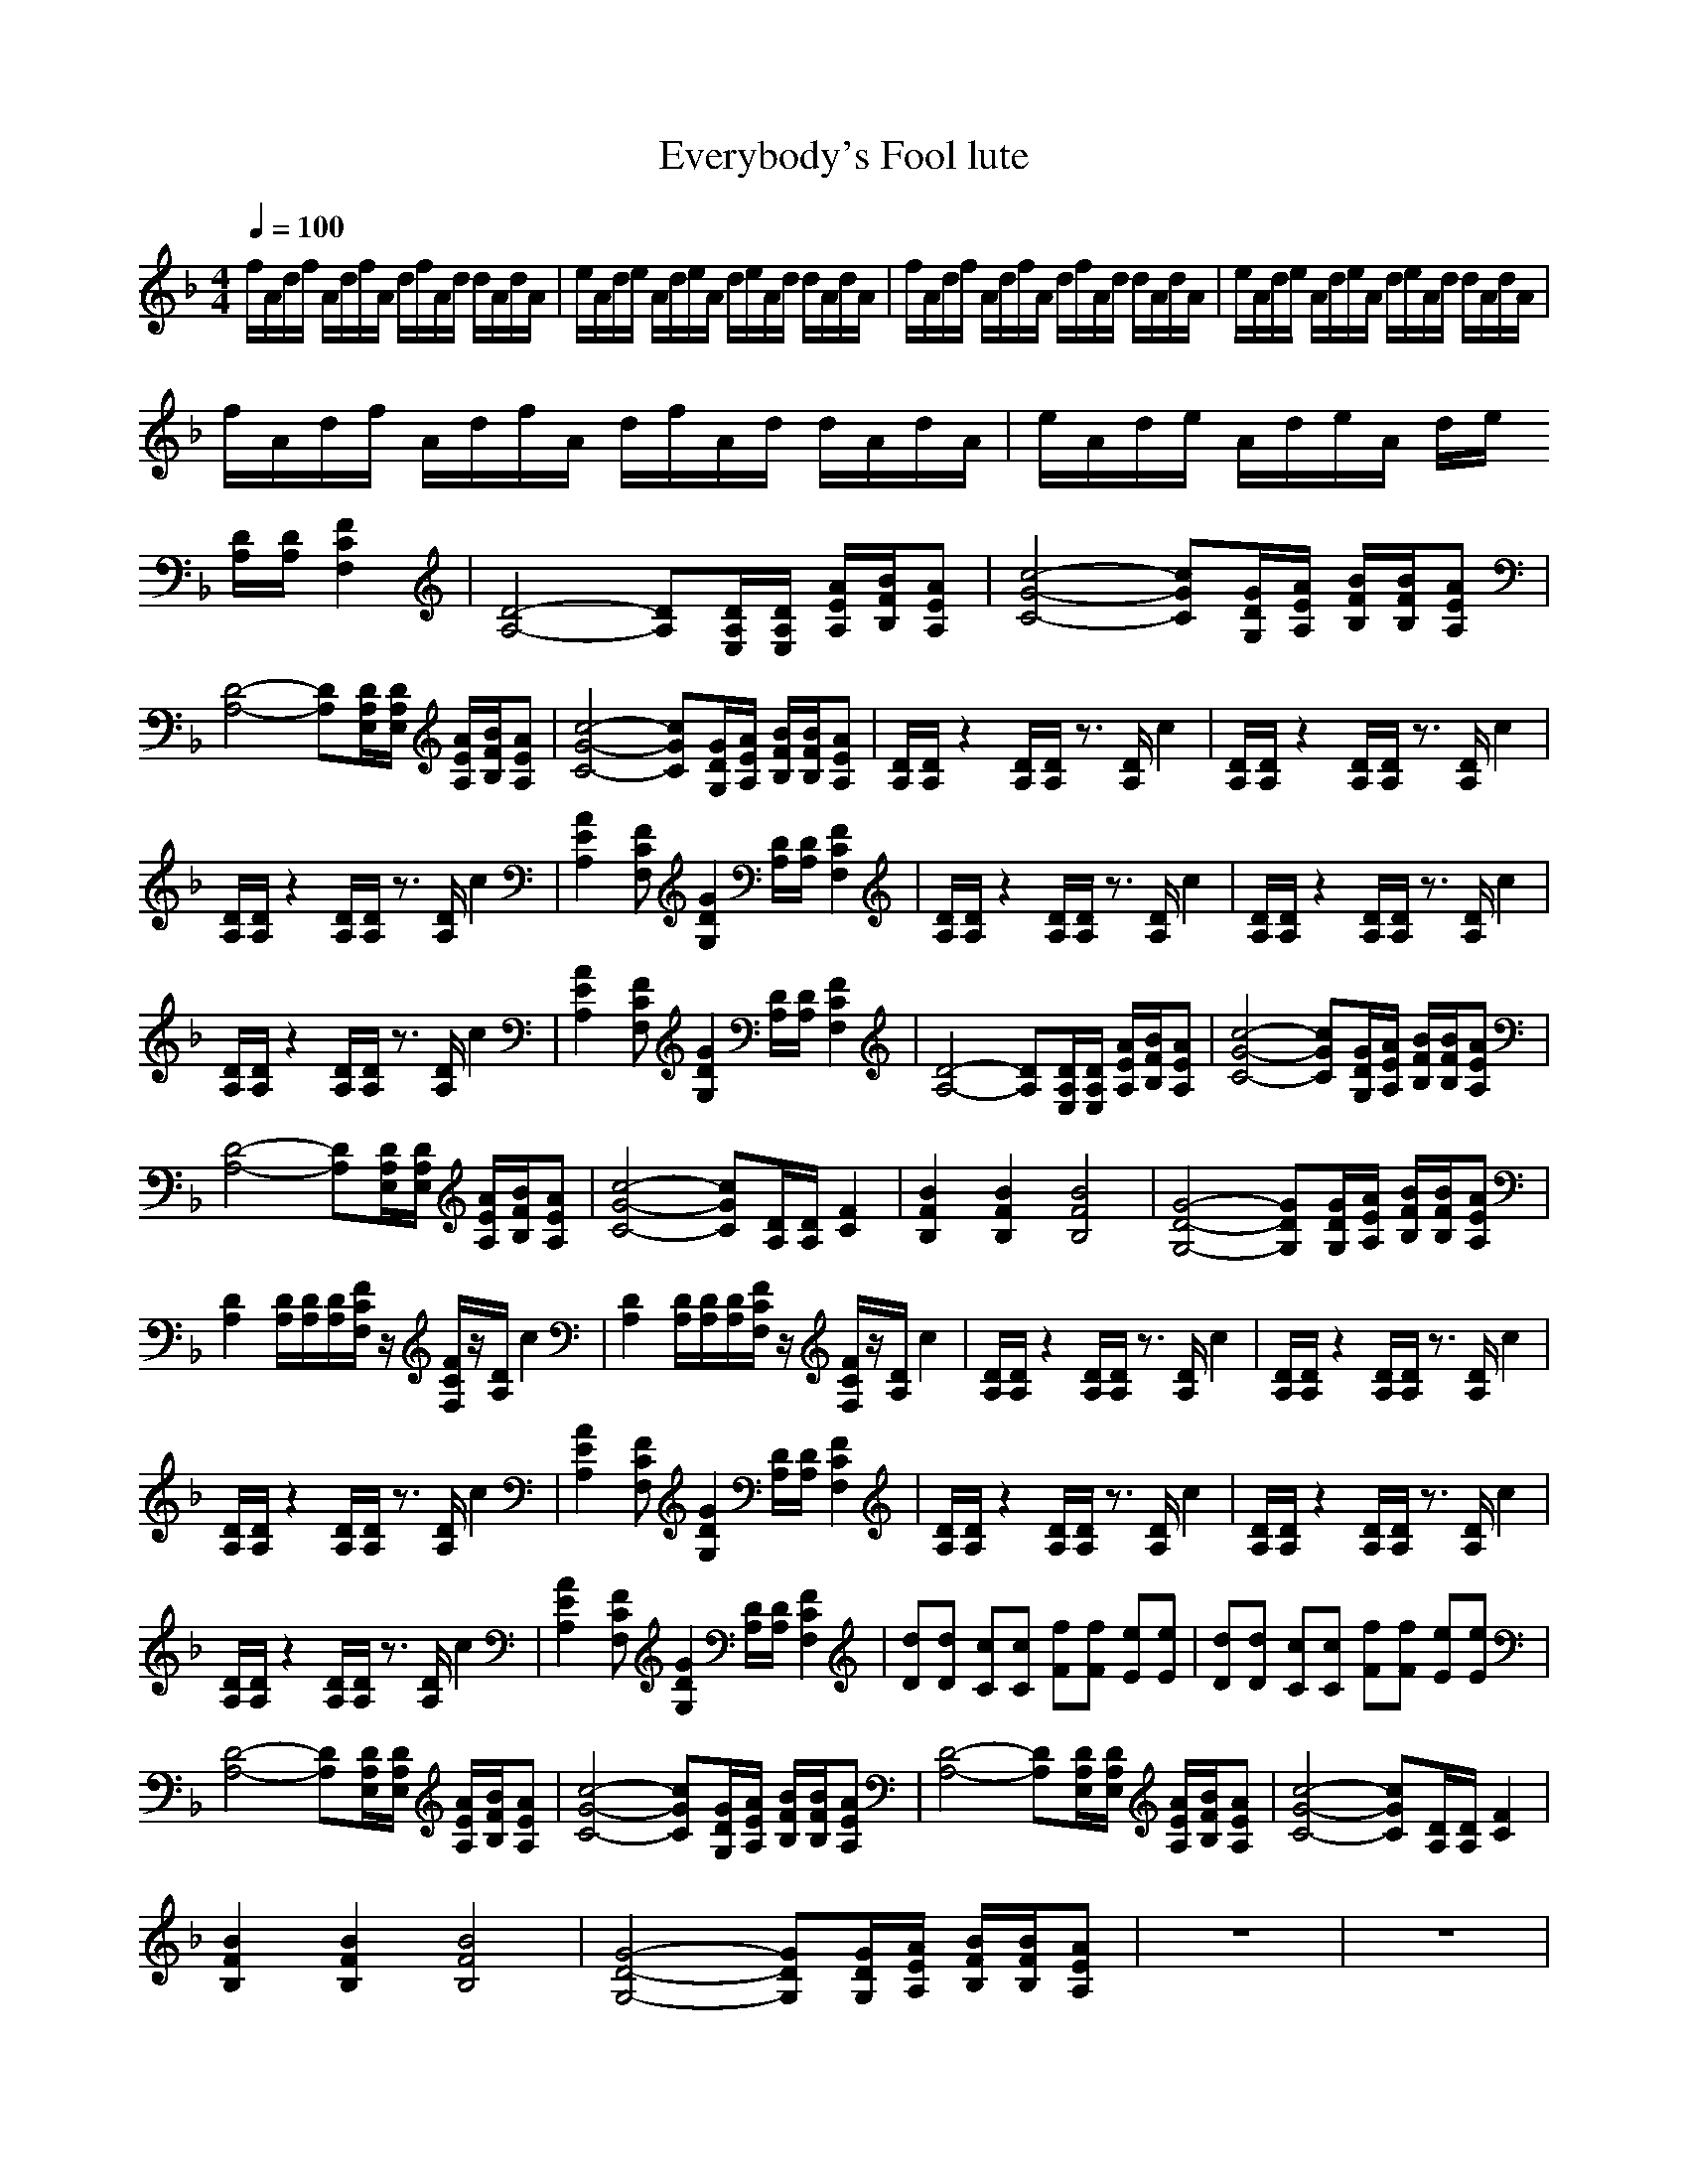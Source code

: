 X: 1
T:Everybody's Fool lute
M:4/4
L:1/8
Q:1/4=100
K:F
V:1
f/2A/2d/2f/2 A/2d/2f/2A/2 d/2f/2A/2d/2 d/2A/2d/2A/2|e/2A/2d/2e/2 A/2d/2e/2A/2 d/2e/2A/2d/2 d/2A/2d/2A/2|f/2A/2d/2f/2 A/2d/2f/2A/2 d/2f/2A/2d/2 d/2A/2d/2A/2|e/2A/2d/2e/2 A/2d/2e/2A/2 d/2e/2A/2d/2 d/2A/2d/2A/2|
f/2A/2d/2f/2 A/2d/2f/2A/2 d/2f/2A/2d/2 d/2A/2d/2A/2|e/2A/2d/2e/2 A/2d/2e/2A/2 d/2e/2
[D/2A,/2][D/2A,/2] [F2C2F,2]|[D4-A,4-] [DA,][D/2A,/2E,/2][D/2A,/2E,/2] [A/2E/2A,/2][B/2F/2B,/2][AEA,]|[c4-G4-C4-] [cGC][G/2D/2G,/2][A/2E/2A,/2] [B/2F/2B,/2][B/2F/2B,/2][AEA,]|
[D4-A,4-] [DA,][D/2A,/2E,/2][D/2A,/2E,/2] [A/2E/2A,/2][B/2F/2B,/2][AEA,]|[c4-G4-C4-] [cGC][G/2D/2G,/2][A/2E/2A,/2] [B/2F/2B,/2][B/2F/2B,/2][AEA,]|[D/2A,/2][D/2A,/2]z2[D/2A,/2][D/2A,/2] z3/2[D/2A,/2] c2|[D/2A,/2][D/2A,/2]z2[D/2A,/2][D/2A,/2] z3/2[D/2A,/2] c2|
[D/2A,/2][D/2A,/2]z2[D/2A,/2][D/2A,/2] z3/2[D/2A,/2] c2|[A2E2A,2] [FCF,][G2D2G,2][D/2A,/2][D/2A,/2] [F2C2F,2]|[D/2A,/2][D/2A,/2]z2[D/2A,/2][D/2A,/2] z3/2[D/2A,/2] c2|[D/2A,/2][D/2A,/2]z2[D/2A,/2][D/2A,/2] z3/2[D/2A,/2] c2|
[D/2A,/2][D/2A,/2]z2[D/2A,/2][D/2A,/2] z3/2[D/2A,/2] c2|[A2E2A,2] [FCF,][G2D2G,2][D/2A,/2][D/2A,/2] [F2C2F,2]|[D4-A,4-] [DA,][D/2A,/2E,/2][D/2A,/2E,/2] [A/2E/2A,/2][B/2F/2B,/2][AEA,]|[c4-G4-C4-] [cGC][G/2D/2G,/2][A/2E/2A,/2] [B/2F/2B,/2][B/2F/2B,/2][AEA,]|
[D4-A,4-] [DA,][D/2A,/2E,/2][D/2A,/2E,/2] [A/2E/2A,/2][B/2F/2B,/2][AEA,]|[c4-G4-C4-] [cGC][D/2A,/2][D/2A,/2] [F2C2]|[B2F2B,2] [B2F2B,2] [B4F4B,4]|[G4-D4-G,4-] [GDG,][G/2D/2G,/2][A/2E/2A,/2] [B/2F/2B,/2][B/2F/2B,/2][AEA,]|
[D2A,2] [D/2A,/2][D/2A,/2][D/2A,/2][F/2C/2F,/2] z/2[F/2C/2F,/2]z/2[D/2A,/2] c2|[D2A,2] [D/2A,/2][D/2A,/2][D/2A,/2][F/2C/2F,/2] z/2[F/2C/2F,/2]z/2[D/2A,/2] c2|[D/2A,/2][D/2A,/2]z2[D/2A,/2][D/2A,/2] z3/2[D/2A,/2] c2|[D/2A,/2][D/2A,/2]z2[D/2A,/2][D/2A,/2] z3/2[D/2A,/2] c2|
[D/2A,/2][D/2A,/2]z2[D/2A,/2][D/2A,/2] z3/2[D/2A,/2] c2|[A2E2A,2] [FCF,][G2D2G,2][D/2A,/2][D/2A,/2] [F2C2F,2]|[D/2A,/2][D/2A,/2]z2[D/2A,/2][D/2A,/2] z3/2[D/2A,/2] c2|[D/2A,/2][D/2A,/2]z2[D/2A,/2][D/2A,/2] z3/2[D/2A,/2] c2|
[D/2A,/2][D/2A,/2]z2[D/2A,/2][D/2A,/2] z3/2[D/2A,/2] c2|[A2E2A,2] [FCF,][G2D2G,2][D/2A,/2][D/2A,/2] [F2C2F,2]|[dD][dD] [cC][cC] [fF][fF] [eE][eE]|[dD][dD] [cC][cC] [fF][fF] [eE][eE]|
[D4-A,4-] [DA,][D/2A,/2E,/2][D/2A,/2E,/2] [A/2E/2A,/2][B/2F/2B,/2][AEA,]|[c4-G4-C4-] [cGC][G/2D/2G,/2][A/2E/2A,/2] [B/2F/2B,/2][B/2F/2B,/2][AEA,]|[D4-A,4-] [DA,][D/2A,/2E,/2][D/2A,/2E,/2] [A/2E/2A,/2][B/2F/2B,/2][AEA,]|[c4-G4-C4-] [cGC][D/2A,/2][D/2A,/2] [F2C2]|
[B2F2B,2] [B2F2B,2] [B4F4B,4]|[G4-D4-G,4-] [GDG,][G/2D/2G,/2][A/2E/2A,/2] [B/2F/2B,/2][B/2F/2B,/2][AEA,]|z8|z8|
z8|z8|z8|z8|
z8|z8|[D4-A,4-] [DA,][D/2A,/2E,/2][D/2A,/2E,/2] [A/2E/2A,/2][B/2F/2B,/2][AEA,]|[c4-G4-C4-] [cGC][G/2D/2G,/2][A/2E/2A,/2] [B/2F/2B,/2][B/2F/2B,/2][AEA,]|
[B4-F4-B,4-] [BFB,][A/2E/2A,/2][A/2E/2A,/2] [A/2E/2A,/2][B/2F/2B,/2][AEA,]|[G4-D4-G,4-] [GDG,][D/2A,/2][D/2A,/2] [F2C2]|[B2F2B,2] [B2F2B,2] [B4F4B,4]|[G4-D4-G,4-] [GDG,][G/2D/2G,/2][A/2E/2A,/2] [B/2F/2B,/2][B/2F/2B,/2][AEA,]|
[D4-A,4-] [DA,][D/2A,/2E,/2][D/2A,/2E,/2] [A/2E/2A,/2][B/2F/2B,/2][AEA,]|[c4-G4-C4-] [cGC][G/2D/2G,/2][A/2E/2A,/2] [B/2F/2B,/2][B/2F/2B,/2][AEA,]|[D4-A,4-] [DA,][D/2A,/2E,/2][D/2A,/2E,/2] [A/2E/2A,/2][B/2F/2B,/2][AEA,]|[c4-G4-C4-] [cGC][D/2A,/2][D/2A,/2] [F2C2]|
[B2F2B,2] [B2F2B,2] [B4F4B,4]|[G4-D4-G,4-] [GDG,][G/2D/2G,/2][A/2E/2A,/2] [B/2F/2B,/2][B/2F/2B,/2][AEA,]|[D4-A,4-] [DA,][D/2A,/2E,/2][D/2A,/2E,/2] [A/2E/2A,/2][B/2F/2B,/2][AEA,]|[c4-G4-C4-] [cGC][G/2D/2G,/2][A/2E/2A,/2] [B/2F/2B,/2][B/2F/2B,/2][AEA,]|
[D4-A,4-] [DA,][D/2A,/2E,/2][D/2A,/2E,/2] [A/2E/2A,/2][B/2F/2B,/2][AEA,]|[c4-G4-C4-] [cGC][D/2A,/2][D/2A,/2] [F2C2]|[B2F2B,2] [B2F2B,2] [B4F4B,4]|[G4-D4-G,4-] [GDG,][G/2D/2G,/2][A/2E/2A,/2] [B/2F/2B,/2][B/2F/2B,/2][AEA,]|
[D4-A,4-] [DA,][D/2A,/2E,/2][D/2A,/2E,/2] [A/2E/2A,/2][B/2F/2B,/2][AEA,]|[c4-G4-C4-] [cGC][G/2D/2G,/2][A/2E/2A,/2] [B/2F/2B,/2][B/2F/2B,/2][AEA,]|[D4-A,4-] [DA,][D/2A,/2E,/2][D/2A,/2E,/2] [A/2E/2A,/2][B/2F/2B,/2][AEA,]|[c4-G4-C4-] [cGC][D/2A,/2][D/2A,/2] [F2C2]|
[B2F2B,2] [B2F2B,2] [B4F4B,4]|[G4-D4-G,4-] [GDG,][G/2D/2G,/2][A/2E/2A,/2] [B/2F/2B,/2][B/2F/2B,/2][AEA,]|[D2A,2] [D/2A,/2][D/2A,/2][D/2A,/2][F/2C/2F,/2] z/2[F/2C/2F,/2]

X:2
T:Everybody's Fool lute2 (vocal)
M:4/4
L:1/8
Q:1/4=100
K:F
V:2
z8|z8|z8|z8|
z8|z8|z8|z8|
z8|z8|
A2 A2<G2 A2|B3A4z|
A2 A2<G2 A2|E2 F2 G2 F2|A2 A2<G2 A2|B3A4z|
A2 A2<G2 A2|E2 F2 G2 F2|cd zd2c2A|Ac2G2A2z|
cd zd2c2A|Ac2G2F2z|BA zG2F2B|BA2G2F2A-|
A2 z6|z8|A2 A2<G2 A2|B3A4z|
A2 A2<G2 A2|E2 F2 G2 F2|A2 A2<G2 A2|B3A4z|
A2 A2<G2 A2|E2 F2 G2 F2|z6 F2|E2 F2 G2 A2|
cd zd2c2A|Ac2G2A2z|cd zd2c2A|Ac2G2F2z|
BA zG2F2B|BA2G2F2A-|[A4D4] E2 FE-|E8|
D4 E2 F2|D8|B2->B/2A2-A/2B2A-|A8|
B2->B/2A2-A/2B2_d-|_d8|=d3c c2 AB|B2 AG G2 z2|
d3c c2 AB|B2 AG G2 z2|BA2G2F2B|BA2G2-<G/2A2-A/2|
cd zd2c2A|Ac2G2A2z|cd zd2c2A|Ac2G2F2z|
BA zG2F2B|BA2G2F2A|cd zd2c2A|Ac2G2A2z|
cd zd2c2A|Ac2G2F2z|BA zG2F2B|BA2G2F2A-|
A8-|A8|

X: 3
T:Everybody's Fool Bass, Evanscence [Tiamo, forums]
M:4/4
L:1/8
Q:1/4=100
K:F
V:7
z8|z8|z8|z8|
z8|z4 z
D,/2D,/2 F,2|D,4- D,A,/2A,/2 A,/2_B,/2A,|C4- CG,/2A,/2 B,A,|
D,4- D,A,/2A,/2 A,/2B,/2A,|C4- CG,/2A,/2 B,A,|D,/2D,/2z2D,/2D,/2 z4|D,/2D,/2z2D,/2D,/2 z4|
D,/2D,/2z2D,/2D,/2 z4|A,2 F,G,2D,/2D,/2 F,2|D,/2D,/2z2D,/2D,/2 z4|D,/2D,/2z2D,/2D,/2 z4|
D,/2D,/2z2D,/2D,/2 z4|A,2 F,G,2D,/2D,/2 F,2|D,4- D,A,/2A,/2 A,/2B,/2A,|C4- CG,/2A,/2 B,A,|
D,4- D,A,/2A,/2 A,/2B,/2A,|C4- CD,/2D,/2 F,F,|B2 B2 B4|G4 B2 A2|
D,8|D,8|D,/2D,/2z2D,/2D,/2 z4|D,/2D,/2z2D,/2D,/2 z4|
D,/2D,/2z2D,/2D,/2 z4|A,2 F,G,2D,/2D,/2 F,2|D,/2D,/2z2D,/2D,/2 z4|D,/2D,/2z2D,/2D,/2 z4|
D,/2D,/2z2D,/2D,/2 z4|A,2 F,G,2D,/2D,/2 F,2|A,3A, zA,3|E,3E, zE,3|
D,4- D,A,/2A,/2 A,/2B,/2A,|C4- CG,/2A,/2 B,A,|D,4- D,A,/2A,/2 A,/2B,/2A,|C4- CD,/2D,/2 F,F,|
B2 B2 B4|G4 B2 A2|z8|z8|
z8|z8|z8|z8|
z8|z8|D,4- D,A,/2A,/2 A,/2B,/2A,|C4- CG,/2A,/2 B,A,|
B4- BA,/2A,/2 A,/2B,/2A,|G4- GD,/2D,/2 F,F,|B2 B2 B4|G4 B2 A2|
D,4- D,A,/2A,/2 A,/2B,/2A,|C4- CG,/2A,/2 B,A,|D,4- D,A,/2A,/2 A,/2B,/2A,|C4- CD,/2D,/2 F,F,|
B2 B2 B4|G4 B2 A2|D,4- D,A,/2A,/2 A,/2B,/2A,|C4- CG,/2A,/2 B,A,|
D,4- D,A,/2A,/2 A,/2B,/2A,|C4- CD,/2D,/2 F,F,|B2 B2 B4|G4 B2 A2|
D,4- D,A,/2A,/2 A,/2B,/2A,|C4- CG,/2A,/2 B,A,|D,4- D,A,/2A,/2 A,/2B,/2A,|C4- CD,/2D,/2 F,F,|
B2 B2 B4|G4 B2 A2|